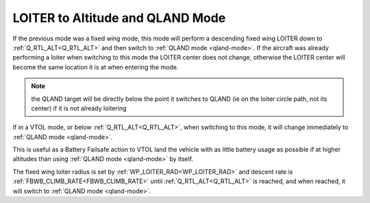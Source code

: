 .. _loiter-to-qland-mode:

=================================
LOITER to Altitude and QLAND Mode
=================================

If the previous mode was a fixed wing mode, this mode will perform a descending fixed wing LOITER down to :ref:`Q_RTL_ALT<Q_RTL_ALT>` and then switch to :ref:`QLAND mode <qland-mode>`. If the aircraft was already performing a loiter when switching to this mode the LOITER center does not change, otherwise the LOITER center will become the same location it is at when entering the mode.

.. note:: the QLAND target will be directly below the point it switches to QLAND (ie on the loiter circle path, not its center) if it is not already loitering

If in a VTOL mode, or below  :ref:`Q_RTL_ALT<Q_RTL_ALT>`, when switching to this mode, it will change immediately to :ref:`QLAND mode <qland-mode>`.

This is useful as a Battery Failsafe action to VTOL land the vehicle with as little battery usage as possible if at higher altitudes than using :ref:`QLAND mode <qland-mode>` by itself.

The fixed wing loiter radius is set by :ref:`WP_LOITER_RAD<WP_LOITER_RAD>` and descent rate is :ref:`FBWB_CLIMB_RATE<FBWB_CLIMB_RATE>` until :ref:`Q_RTL_ALT<Q_RTL_ALT>` is reached, and when reached, it will switch to :ref:`QLAND mode <qland-mode>`.


